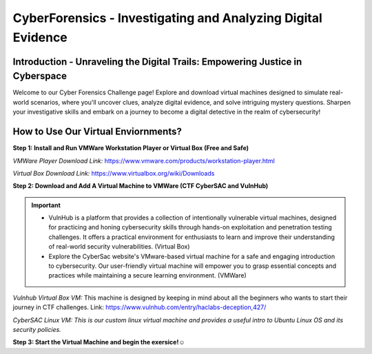 **CyberForensics - Investigating and Analyzing Digital Evidence**
======================================================================= 
.. image:: https://raw.githubusercontent.com/natt96z/cybersac/main/docs/img/edited3_0127_ecd_ps-cyber_header_1600x600.png
   :width: 90%
   :align: center


Introduction - Unraveling the Digital Trails: Empowering Justice in Cyberspace
~~~~~~~~~~~~~~~~~~~~~~~~~~~~~~~~~~~~~~~~~~~~~~~~~~~~~~~~~~~~~~~~
Welcome to our Cyber Forensics Challenge page! Explore and download virtual machines designed to simulate real-world scenarios, where you'll uncover clues, analyze digital evidence, and solve intriguing mystery questions. Sharpen your investigative skills and embark on a journey to become a digital detective in the realm of cybersecurity!

How to Use Our Virtual Enviornments?
~~~~~~~~~~~~~~~~~~~~~~~~~~~~~~~~~~~~~~

**Step 1: Install  and Run VMWare Workstation Player or Virtual Box (Free and Safe)**

.. image:: https://raw.githubusercontent.com/natt96z/cybersac/main/docs/img/hero-vmware-workstation-player.png
   :width: 100%
   :align: center


.. image:: https://raw.githubusercontent.com/natt96z/cybersac/main/docs/img/virtualboxbanner.jpg
   :width: 100%
   :align: center


*VMWare Player Download Link:* https://www.vmware.com/products/workstation-player.html

*Virtual Box Download Link:* https://www.virtualbox.org/wiki/Downloads

**Step 2: Download and Add A Virtual Machine to VMWare (CTF CyberSAC and VulnHub)**

.. image:: https://raw.githubusercontent.com/natt96z/cybersac/main/docs/img/vulnhubban.png
   :width: 55%
   :align: center

.. image:: https://raw.githubusercontent.com/natt96z/cybersac/main/docs/img/LINUXubunu.png
   :width: 55%
   :align: center

.. Important::
   - VulnHub is a platform that provides a collection of intentionally vulnerable virtual machines, designed for practicing and honing cybersecurity skills through hands-on exploitation and penetration testing challenges. It offers a practical environment for enthusiasts to learn and improve their understanding of real-world security vulnerabilities. (Virtual Box)

   - Explore the CyberSac website's VMware-based virtual machine for a safe and engaging introduction to cybersecurity. Our user-friendly virtual machine will empower you to grasp essential concepts and practices while maintaining a secure learning environment. (VMWare)

*Vulnhub Virtual Box VM:* This machine is designed by keeping in mind about all the beginners who wants to start their journey in CTF challenges. Link: https://www.vulnhub.com/entry/haclabs-deception,427/

*CyberSAC Linux VM: This is our custom linux virtual machine and provides a useful intro to Ubuntu Linux OS and its security policies.*  

**Step 3: Start the Virtual Machine and begin the exersice!☺**
